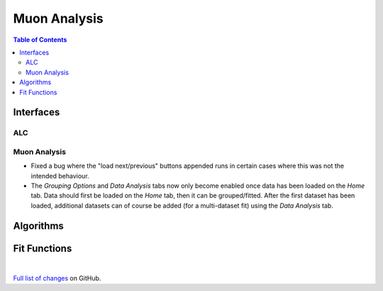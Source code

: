 =============
Muon Analysis
=============

.. contents:: Table of Contents
   :local:

Interfaces
----------

ALC
###

Muon Analysis
#############


- Fixed a bug where the "load next/previous" buttons appended runs in certain cases where this was not the intended behaviour.
- The *Grouping Options* and *Data Analysis* tabs now only become enabled once data has been loaded on the *Home* tab. Data should first be loaded on the *Home* tab, then it can be grouped/fitted. After the first dataset has been loaded, additional datasets can of course be added (for a multi-dataset fit) using the *Data Analysis* tab.

Algorithms
----------

Fit Functions
-------------

|

`Full list of changes <http://github.com/mantidproject/mantid/pulls?q=is%3Apr+milestone%3A%22Release+3.9%22+is%3Amerged+label%3A%22Component%3A+Muon%22>`_
on GitHub.
